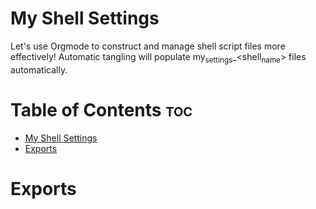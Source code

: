 * My Shell Settings
Let's use Orgmode to construct and manage shell script files more effectively! Automatic tangling will populate my_settings_<shell_name> files automatically.

* Table of Contents :toc:
- [[#my-shell-settings][My Shell Settings]]
- [[#exports][Exports]]

* Exports
